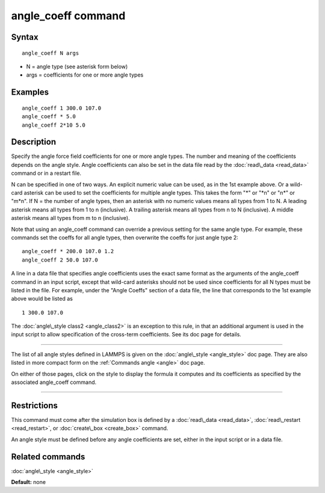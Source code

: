 .. index:: angle\_coeff

angle\_coeff command
====================

Syntax
""""""


.. parsed-literal::

   angle_coeff N args

* N = angle type (see asterisk form below)
* args = coefficients for one or more angle types

Examples
""""""""


.. parsed-literal::

   angle_coeff 1 300.0 107.0
   angle_coeff \* 5.0
   angle_coeff 2\*10 5.0

Description
"""""""""""

Specify the angle force field coefficients for one or more angle types.
The number and meaning of the coefficients depends on the angle style.
Angle coefficients can also be set in the data file read by the
:doc:`read\_data <read_data>` command or in a restart file.

N can be specified in one of two ways.  An explicit numeric value can
be used, as in the 1st example above.  Or a wild-card asterisk can be
used to set the coefficients for multiple angle types.  This takes the
form "\*" or "\*n" or "n\*" or "m\*n".  If N = the number of angle types,
then an asterisk with no numeric values means all types from 1 to N.  A
leading asterisk means all types from 1 to n (inclusive).  A trailing
asterisk means all types from n to N (inclusive).  A middle asterisk
means all types from m to n (inclusive).

Note that using an angle\_coeff command can override a previous setting
for the same angle type.  For example, these commands set the coeffs
for all angle types, then overwrite the coeffs for just angle type 2:


.. parsed-literal::

   angle_coeff \* 200.0 107.0 1.2
   angle_coeff 2 50.0 107.0

A line in a data file that specifies angle coefficients uses the exact
same format as the arguments of the angle\_coeff command in an input
script, except that wild-card asterisks should not be used since
coefficients for all N types must be listed in the file.  For example,
under the "Angle Coeffs" section of a data file, the line that
corresponds to the 1st example above would be listed as


.. parsed-literal::

   1 300.0 107.0

The :doc:`angle\_style class2 <angle_class2>` is an exception to this
rule, in that an additional argument is used in the input script to
allow specification of the cross-term coefficients.   See its
doc page for details.


----------


The list of all angle styles defined in LAMMPS is given on the
:doc:`angle\_style <angle_style>` doc page.  They are also listed in more
compact form on the :ref:`Commands angle <angle>` doc
page.

On either of those pages, click on the style to display the formula it
computes and its coefficients as specified by the associated
angle\_coeff command.


----------


Restrictions
""""""""""""


This command must come after the simulation box is defined by a
:doc:`read\_data <read_data>`, :doc:`read\_restart <read_restart>`, or
:doc:`create\_box <create_box>` command.

An angle style must be defined before any angle coefficients are
set, either in the input script or in a data file.

Related commands
""""""""""""""""

:doc:`angle\_style <angle_style>`

**Default:** none


.. _lws: http://lammps.sandia.gov
.. _ld: Manual.html
.. _lc: Commands_all.html
